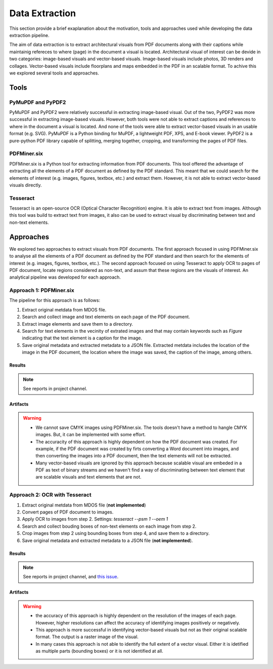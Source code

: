 Data Extraction
=======================

This section provide a brief exaplanation about the motivation, tools and approaches used while developing the data extraction pipeline. 

The aim of data extraction is to extract architectural visuals from PDF documents along with their captions while maintainig refereces to where (page) in the document a visual is located. Architectural visual of interest can be devide in two categories: image-based visuals and vector-based visuals. Image-based visuals include photos, 3D renders and collages. Vector-based visuals include floorplans and maps embedded in the PDF in an scalable format. To achive this we explored several tools and approaches.

Tools 
-----

PyMuPDF and PyPDF2
"""""""""""""""""""

PyMuPDF and PyPDF2 were relatively successful in extracting image-based visual. Out of the two, PyPDF2 was more successful in extracting image-based visuals. However, both tools were not able to extract captions and references to where in the document a visual is located. And none of the tools were able to extract vector-based visuals in an usable format (e.g. SVG).
PyMuPDF is a Python binding for MuPDF, a lightweight PDF, XPS, and E-book viewer. PyPDF2 is a pure-python PDF library capable of splitting, merging together, cropping, and transforming the pages of PDF files.

PDFMiner.six
"""""""""""""""""""
PDFMiner.six is a Python tool for extracting information from PDF documents. This tool offered the advantage of extracting all the elements of a PDF document as defined by the PDF standard. This meant that we could search for the elements of interest (e.g. images, figures, textbox, etc.) and extract them. 
However, it is not able to extract vector-based visuals directly. 


Tesseract
"""""""""""""""""""

Tesseract is an open-source OCR (Optical Character Recognition) engine. It is able to extract text from images. Although this tool was build to extract text from images, it also can be used to extract visual by discriminating between text and non-text elements. 

Approaches 
----------
We explored two approaches to extract visuals from PDF documents. The first approach focused in using PDFMiner.six to analyse all the elements of a PDF document as defined by the PDF standard and then search for the elements of interest (e.g. images, figures, textbox, etc.).
The second approach focused on using Tesseract to apply OCR to pages of PDF document, locate regions considered as non-text, and assum that these regions are the visuals of interest. An analytical pipeline was developed for each approach. 


Approach 1: PDFMiner.six
"""""""""""""""""""""""""

The pipeline for this approach is as follows:

1. Extract original metdata from MDOS file.
2. Search and collect image and text elements on each page of the PDF document.
3. Extract image elements and save them to a directory.
4. Search for text elements in the vecinity of extrated images and that may contain keywords such as `Figure` indicating that the text element is a caption for the image.
5. Save original metadata and extracted metadata to a JSON file. Extracted metdata includes the location of the image in the PDF document, the location where the image was saved, the caption of the image, among others.

Results
''''''''

.. note:: 
    See reports in project channel. 

Artifacts
'''''''''

.. warning:: 
    - We cannot save CMYK images using PDFMiner.six. The tools doesn't have a method to hangle CMYK images. But, it can be implemented with some effort.
    - The accuracity of this approach is highly dependent on how the PDF document was created. For example, if the PDF document was created by firts converting a Word document into images, and then converting the images into a PDF document, then the text elements will not be extracted.
    - Many vector-based visuals are ignored by this approach because scalable visual are embeded in a PDF as text of binary streams and we haven't find a way of discriminating between text element that are scalable visuals and text elements that are not.

Approach 2: OCR with Tesseract
""""""""""""""""""""""""""""""""

1. Extract original metdata from MDOS file (**not implemented**)
2. Convert pages of PDF document to images.
3. Apply OCR to images from step 2. Settings: `tesseract --psm 1 --oem 1`
4. Search and collect bouding boxes of non-text elements on each image from step 2.
5. Crop images from step 2 using bounding boxes from step 4, and save them to a directory.
6. Save original metadata and extracted metadata to a JSON file (**not implemented**). 

Results
''''''''

.. note:: See reports in project channel, and `this issue <https://github.com/AiDAPT-A/OpenDesign-Handbook/issues/30>`_.

Artifacts
'''''''''

.. warning:: 
    - the accuracy of this approach is highly dependent on the resolution of the images of each page. However, higher resolutions can affect the accuracy of identifying images positively or negatively.
    - This approach is more successful in identifying vector-based visuals but not as their original scalable format. The output is a raster image of the visual.
    - In many cases this approach is not able to identify the full extent of a vector visual. Either it is idetified as multiple parts (bounding boxes) or it is not identified at all.

 